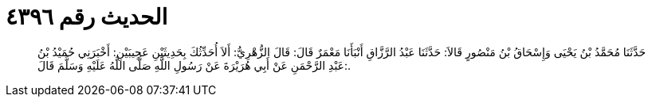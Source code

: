 
= الحديث رقم ٤٣٩٦

[quote.hadith]
حَدَّثَنَا مُحَمَّدُ بْنُ يَحْيَى وَإِسْحَاقُ بْنُ مَنْصُورٍ قَالاَ: حَدَّثَنَا عَبْدُ الرَّزَّاقِ أَنْبَأَنَا مَعْمَرٌ قَالَ: قَالَ الزُّهْرِيُّ: أَلاَ أُحَدِّثُكَ بِحَدِيثَيْنِ عَجِيبَيْنِ: أَخْبَرَنِي حُمَيْدُ بْنُ عَبْدِ الرَّحْمَنِ عَنْ أَبِي هُرَيْرَةَ عَنْ رَسُولِ اللَّهِ صَلَّى اللَّهُ عَلَيْهِ وَسَلَّمَ قَالَ:.